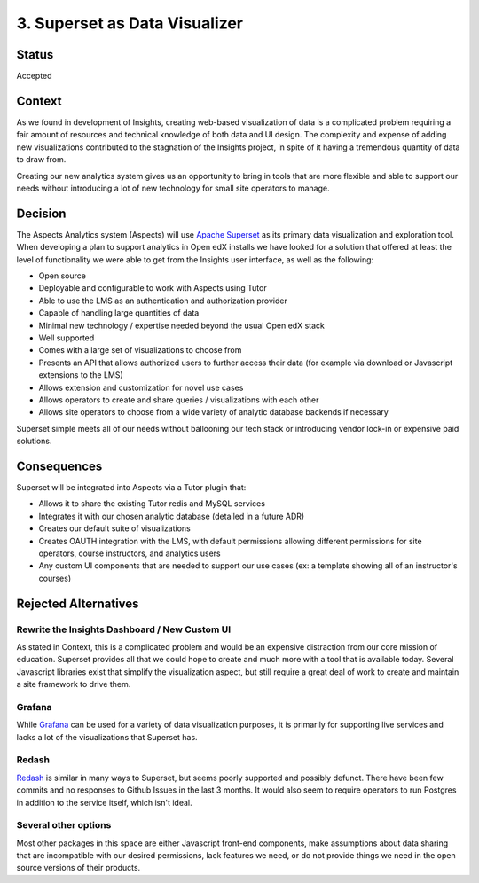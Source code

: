 .. _decision_superset:

3. Superset as Data Visualizer
##############################

Status
******

Accepted

Context
*******

As we found in development of Insights, creating web-based visualization of data is a complicated
problem requiring a fair amount of resources and technical knowledge of both data and UI design. The
complexity and expense of adding new visualizations contributed to the stagnation of the Insights
project, in spite of it having a tremendous quantity of data to draw from.

Creating our new analytics system gives us an opportunity to bring in tools that are more flexible
and able to support our needs without introducing a lot of new technology for small site operators
to manage.

Decision
********

The Aspects Analytics system (Aspects) will use `Apache Superset`_ as its primary data visualization
and exploration tool. When developing a plan to support analytics in Open edX installs we have looked
for a solution that offered at least the level of functionality we were able to get from the Insights
user interface, as well as the following:

- Open source
- Deployable and configurable to work with Aspects using Tutor
- Able to use the LMS as an authentication and authorization provider
- Capable of handling large quantities of data
- Minimal new technology / expertise needed beyond the usual Open edX stack
- Well supported
- Comes with a large set of visualizations to choose from
- Presents an API that allows authorized users to further access their data (for example via
  download or Javascript extensions to the LMS)
- Allows extension and customization for novel use cases
- Allows operators to create and share queries / visualizations with each other
- Allows site operators to choose from a wide variety of analytic database backends if necessary

Superset simple meets all of our needs without ballooning our tech stack or introducing vendor lock-in
or expensive paid solutions.

.. _Apache Superset: https://superset.apache.org/


Consequences
************

Superset will be integrated into Aspects via a Tutor plugin that:

- Allows it to share the existing Tutor redis and MySQL services
- Integrates it with our chosen analytic database (detailed in a future ADR)
- Creates our default suite of visualizations
- Creates OAUTH integration with the LMS, with default permissions allowing different permissions for
  site operators, course instructors, and analytics users
- Any custom UI components that are needed to support our use cases (ex: a template showing all of an
  instructor's courses)

Rejected Alternatives
*********************

Rewrite the Insights Dashboard / New Custom UI
----------------------------------------------
As stated in Context, this is a complicated problem and would be an expensive distraction from our
core mission of education. Superset provides all that we could hope to create and much more with
a tool that is available today. Several Javascript libraries exist that simplify the visualization
aspect, but still require a great deal of work to create and maintain a site framework to drive
them.

Grafana
-------
While `Grafana`_ can be used for a variety of data visualization purposes, it is primarily for supporting
live services and lacks a lot of the visualizations that Superset has.

.. _Grafana: https://grafana.com/


Redash
------
`Redash`_ is similar in many ways to Superset, but seems poorly supported and possibly defunct. There
have been few commits and no responses to Github Issues in the last 3 months. It would also seem
to require operators to run Postgres in addition to the service itself, which isn't ideal.

.. _Redash: https://redash.io/

Several other options
----------------------
Most other packages in this space are either Javascript front-end components, make assumptions
about data sharing that are incompatible with our desired permissions, lack features we need, or do
not provide things we need in the open source versions of their products.
